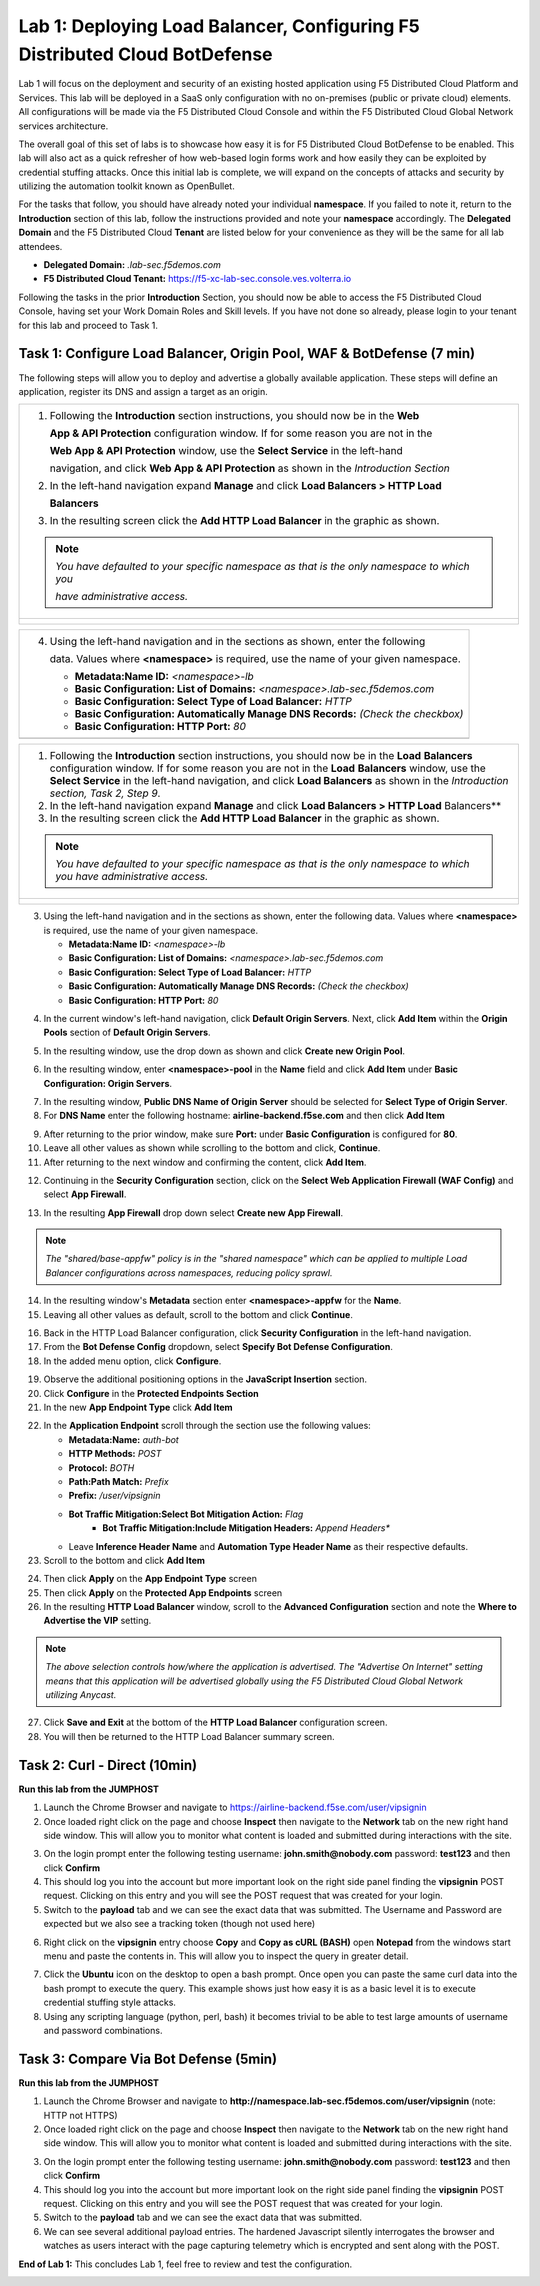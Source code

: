 Lab 1: Deploying Load Balancer, Configuring F5 Distributed Cloud BotDefense
===========================================================================

Lab 1 will focus on the deployment and security of an existing hosted application using F5 
Distributed Cloud Platform and Services. This lab will be deployed in a SaaS only configuration 
with no on-premises (public or private cloud) elements.  All configurations will be made via 
the F5 Distributed Cloud Console and within the F5 Distributed Cloud Global Network services architecture.

The overall goal of this set of labs is to showcase how easy it is for F5 Distributed Cloud BotDefense
to be enabled. This lab will also act as a quick refresher of how web-based login forms work and how easily
they can be exploited by credential stuffing attacks. Once this initial lab is complete, we will expand
on the concepts of attacks and security by utilizing the automation toolkit known as OpenBullet.

For the tasks that follow, you should have already noted your individual **namespace**. If you 
failed to note it, return to the **Introduction** section of this lab, follow the instructions
provided and note your **namespace** accordingly. The **Delegated Domain** and the F5 Distributed Cloud 
**Tenant** are listed below for your convenience as they will be the same for all lab attendees.

* **Delegated Domain:** *.lab-sec.f5demos.com* 
* **F5 Distributed Cloud Tenant:** https://f5-xc-lab-sec.console.ves.volterra.io 

Following the tasks in the prior **Introduction** Section, you should now be able to access the
F5 Distributed Cloud Console, having set your Work Domain Roles and Skill levels. If you have not
done so already, please login to your tenant for this lab and proceed to Task 1.

Task 1: Configure Load Balancer, Origin Pool, WAF & BotDefense (7 min)
~~~~~~~~~~~~~~~~~~~~~~~~~~~~~~~~~~~~~~~~~~~~~~~~~~~~~~~~~~~~~~~~~~~~~~

The following steps will allow you to deploy and advertise a globally available application.  These
steps will define an application, register its DNS and assign a target as an origin.


+----------------------------------------------------------------------------------------------+
| 1. Following the **Introduction** section instructions, you should now be in the **Web**     |
|                                                                                              |
|    **App & API Protection** configuration window. If for some reason you are not in the      |
|                                                                                              |
|    **Web App & API Protection** window, use the **Select Service** in the left-hand          |
|                                                                                              |
|    navigation, and click **Web App & API Protection** as shown in the *Introduction Section* | 
|                                                                                              |
| 2. In the left-hand navigation expand **Manage** and click **Load Balancers > HTTP Load**    |
|                                                                                              |
|    **Balancers**                                                                             |
|                                                                                              |
| 3. In the resulting screen click the **Add HTTP Load Balancer** in the graphic as shown.     |
|                                                                                              |
| .. note::                                                                                    |
|    *You have defaulted to your specific namespace as that is the only namespace to which you*|
|                                                                                              |
|    *have administrative access.*                                                             |
+----------------------------------------------------------------------------------------------+
| |lab001|                                                                                     |
|                                                                                              |
| |lab002|                                                                                     |
+----------------------------------------------------------------------------------------------+

+----------------------------------------------------------------------------------------------+
| 4. Using the left-hand navigation and in the sections as shown, enter the following          |
|                                                                                              |
|    data. Values where **<namespace>** is required, use the name of your given namespace.     |
|                                                                                              |
|    * **Metadata:Name ID:**  *<namespace>-lb*                                                 |
|    * **Basic Configuration: List of Domains:** *<namespace>.lab-sec.f5demos.com*             |
|    * **Basic Configuration: Select Type of Load Balancer:** *HTTP*                           |
|    * **Basic Configuration: Automatically Manage DNS Records:** *(Check the checkbox)*       |
|    * **Basic Configuration: HTTP Port:** *80*                                                |
+----------------------------------------------------------------------------------------------+
| |lab003|                                                                                     |
+----------------------------------------------------------------------------------------------+

+----------------------------------------------------------------------------------------------+
| 1. Following the **Introduction** section  instructions, you should now be in the **Load**   |
|    **Balancers** configuration window. If for some reason you are not in the **Load**        |
|    **Balancers** window, use the **Select Service** in the left-hand navigation, and click   |
|    **Load Balancers** as shown in the *Introduction section, Task 2, Step 9*.                |
|                                                                                              |
| 2. In the left-hand navigation expand **Manage** and click **Load Balancers > HTTP Load**    |
|    Balancers**                                                                               |
|                                                                                              |
| 3. In the resulting screen click the **Add HTTP Load Balancer** in the graphic as shown.     |
|                                                                                              |
| .. note::                                                                                    |
|    *You have defaulted to your specific namespace as that is the only namespace to which you*|
|    *have administrative access.*                                                             |                                                             
+----------------------------------------------------------------------------------------------+
| |lab001|                                                                                     |
|                                                                                              |
| |lab002|                                                                                     |
+----------------------------------------------------------------------------------------------+

3. Using the left-hand navigation and in the sections as shown, enter the following data. Values where **<namespace>** is required, use the name of your given namespace.

   * **Metadata:Name ID:**  *<namespace>-lb*
   * **Basic Configuration: List of Domains:** *<namespace>.lab-sec.f5demos.com*
   * **Basic Configuration: Select Type of Load Balancer:** *HTTP*
   * **Basic Configuration: Automatically Manage DNS Records:** *(Check the checkbox)*
   * **Basic Configuration: HTTP Port:** *80*
|lab003|

4. In the current window's left-hand navigation, click **Default Origin Servers**. Next, click **Add Item** within the **Origin Pools** section of **Default Origin Servers**.

|lab004|

5. In the resulting window, use the drop down as shown and click **Create new Origin Pool**.

|lab005|

6. In the resulting window, enter **<namespace>-pool** in the **Name** field and click **Add Item** under **Basic Configuration: Origin Servers**.

|lab006|

7. In the resulting window, **Public DNS Name of Origin Server** should be selected for **Select Type of Origin Server**.
8. For **DNS Name** enter the following hostname: **airline-backend.f5se.com** and then click **Add Item**

|lab007|

9. After returning to the prior window, make sure **Port:** under **Basic Configuration** is configured for **80**.
10. Leave all other values as shown while scrolling to the bottom and click, **Continue**.
11. After returning to the next window and confirming the content, click **Add Item**.

|lab008|
 
|lab009|
 
|lab010|

12. Continuing in the **Security Configuration** section, click on the **Select Web Application Firewall (WAF Config)** and select **App Firewall**.

|lab012|

|lab013|

13. In the resulting **App Firewall** drop down select **Create new App Firewall**.

.. note::
   *The "shared/base-appfw" policy is in the "shared namespace" which can be applied to multiple Load Balancer configurations across namespaces, reducing policy sprawl.*

|lab014|

14. In the resulting window's **Metadata** section enter **<namespace>-appfw** for the **Name**.

15. Leaving all other values as default, scroll to the bottom and click **Continue**.

|lab015|

|lab016|

16. Back in the HTTP Load Balancer configuration, click **Security Configuration** in the left-hand navigation.

17. From the **Bot Defense Config** dropdown, select **Specify Bot Defense Configuration**.

18. In the added menu option, click **Configure**.

|lab017|

|lab018|

|lab019|

19. Observe the additional positioning options in the **JavaScript Insertion** section.

20. Click **Configure** in the **Protected Endpoints Section**

21. In the new **App Endpoint Type** click **Add Item**

|lab020|

|lab021|

22. In the **Application Endpoint** scroll through the section use the following values:

    * **Metadata:Name:** *auth-bot*
    * **HTTP Methods:** *POST*
    * **Protocol:** *BOTH*
    * **Path:Path Match:** *Prefix*
    * **Prefix:** */user/vipsignin*
    * **Bot Traffic Mitigation:Select Bot Mitigation Action:** *Flag*
	* **Bot Traffic Mitigation:Include Mitigation Headers:** *Append Headers**
    * Leave **Inference Header Name** and **Automation Type Header Name** as their respective defaults.	

23. Scroll to the bottom and click **Add Item**

|lab022|

|lab023|

24. Then click **Apply** on the **App Endpoint Type** screen

25. Then click **Apply** on the **Protected App Endpoints** screen

26. In the resulting **HTTP Load Balancer** window, scroll to the **Advanced Configuration** section and note the **Where to Advertise the VIP** setting. 

.. note::                                                                                    
   *The above selection controls how/where the application is advertised. The "Advertise On Internet" setting means that this application will be advertised globally using the F5 Distributed Cloud Global Network utilizing Anycast.*

27. Click **Save and Exit** at the bottom of the **HTTP Load Balancer** configuration screen.

28. You will then be returned to the HTTP Load Balancer summary screen.

|lab024|

|lab025|
 
|lab026|

|lab027|

|lab028|
 
Task 2: Curl - Direct (10min)
~~~~~~~~~~~~~~~~~~~~~~~~~~~~~

**Run this lab from the JUMPHOST**

1. Launch the Chrome Browser and navigate to https://airline-backend.f5se.com/user/vipsignin

2. Once loaded right click on the page and choose **Inspect** then navigate to the **Network** tab on the new right hand side window.  This will allow you to monitor what content is loaded and submitted during interactions with the site.

|lab029|

3. On the login prompt enter the following testing username: **john.smith@nobody.com** password: **test123** and then click **Confirm**

4. This should log you into the account but more important look on the right side panel finding the **vipsignin** POST request.  Clicking on this entry and you will see the POST request that was created for your login.

5. Switch to the **payload** tab and we can see the exact data that was submitted.  The Username and Password are expected but we also see a tracking token (though not used here)

|lab030|

6. Right click on the **vipsignin** entry choose **Copy** and **Copy as cURL (BASH)** open **Notepad** from the windows start menu and paste the contents in.  This will allow you to inspect the query in greater detail.

|lab031|

7. Click the **Ubuntu** icon on the desktop to open a bash prompt.  Once open you can paste the same curl data into the bash prompt to execute the query.  This example shows just how easy it is as a basic level it is to execute credential stuffing style attacks.

8. Using any scripting language (python, perl, bash) it becomes trivial to be able to test large amounts of username and password combinations.

|lab032|

Task 3: Compare Via Bot Defense (5min)
~~~~~~~~~~~~~~~~~~~~~~~~~~~~~~~~~~~~~~

**Run this lab from the JUMPHOST**

1. Launch the Chrome Browser and navigate to **http://namespace.lab-sec.f5demos.com/user/vipsignin** (note: HTTP not HTTPS)

2. Once loaded right click on the page and choose **Inspect** then navigate to the **Network** tab on the new right hand side window.  This will allow you to monitor what content is loaded and submitted during interactions with the site.

|lab029|

3. On the login prompt enter the following testing username: **john.smith@nobody.com** password: **test123** and then click **Confirm**

4. This should log you into the account but more important look on the right side panel finding the **vipsignin** POST request.  Clicking on this entry and you will see the POST request that was created for your login.

5. Switch to the **payload** tab and we can see the exact data that was submitted.

6. We can see several additional payload entries.  The hardened Javascript silently interrogates the browser and watches as users interact with the page capturing telemetry which is encrypted and sent along with the POST.

|lab033|

**End of Lab 1:**  This concludes Lab 1, feel free to review and test the configuration.
 
|labend|

.. |lab001| image:: _static/lab1-001.png
   :width: 800px
.. |lab002| image:: _static/lab1-002.png
   :width: 800px
.. |lab003| image:: _static/lab1-003.png
   :width: 800px
.. |lab004| image:: _static/lab1-004.png
   :width: 800px
.. |lab005| image:: _static/lab1-005.png
   :width: 800px
.. |lab006| image:: _static/lab1-006.png
   :width: 800px
.. |lab007| image:: _static/lab1-007.png
   :width: 800px
.. |lab008| image:: _static/lab1-008.png
   :width: 800px
.. |lab009| image:: _static/lab1-009.png
   :width: 800px
.. |lab010| image:: _static/lab1-010.png
   :width: 800px
.. |lab012| image:: _static/lab1-012.png
   :width: 800px
.. |lab013| image:: _static/lab1-013.png
   :width: 800px
.. |lab014| image:: _static/lab1-014.png
   :width: 800px
.. |lab015| image:: _static/lab1-015.png
   :width: 800px
.. |lab016| image:: _static/lab1-016.png
   :width: 800px
.. |lab017| image:: _static/lab1-017.png
   :width: 800px
.. |lab018| image:: _static/lab1-018.png
   :width: 800px
.. |lab019| image:: _static/lab1-019.png
   :width: 800px
.. |lab020| image:: _static/lab1-020.png
   :width: 800px
.. |lab021| image:: _static/lab1-021.png
   :width: 800px
.. |lab022| image:: _static/lab1-022.png
   :width: 800px
.. |lab023| image:: _static/lab1-023.png
   :width: 800px
.. |lab024| image:: _static/lab1-024.png
   :width: 800px
.. |lab025| image:: _static/lab1-025.png
   :width: 800px
.. |lab026| image:: _static/lab1-026.png
   :width: 800px
.. |lab027| image:: _static/lab1-027.png
   :width: 800px
.. |lab028| image:: _static/lab1-028.png
   :width: 800px
.. |lab029| image:: _static/Slide1.png
   :width: 800px
.. |lab030| image:: _static/Slide2.png
   :width: 800px
.. |lab031| image:: _static/Slide3.png
   :width: 800px
.. |lab032| image:: _static/Slide4.png
   :width: 800px
.. |lab033| image:: _static/Slide5.png
   :width: 800px
.. |labend| image:: _static/labend.png
   :width: 800px
